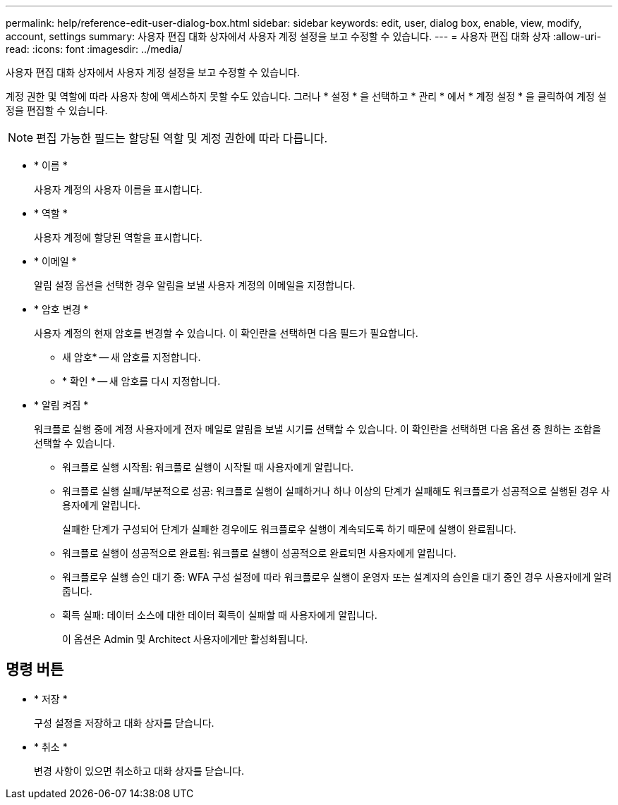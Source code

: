 ---
permalink: help/reference-edit-user-dialog-box.html 
sidebar: sidebar 
keywords: edit, user, dialog box, enable, view, modify, account, settings 
summary: 사용자 편집 대화 상자에서 사용자 계정 설정을 보고 수정할 수 있습니다. 
---
= 사용자 편집 대화 상자
:allow-uri-read: 
:icons: font
:imagesdir: ../media/


[role="lead"]
사용자 편집 대화 상자에서 사용자 계정 설정을 보고 수정할 수 있습니다.

계정 권한 및 역할에 따라 사용자 창에 액세스하지 못할 수도 있습니다. 그러나 * 설정 * 을 선택하고 * 관리 * 에서 * 계정 설정 * 을 클릭하여 계정 설정을 편집할 수 있습니다.


NOTE: 편집 가능한 필드는 할당된 역할 및 계정 권한에 따라 다릅니다.

* * 이름 *
+
사용자 계정의 사용자 이름을 표시합니다.

* * 역할 *
+
사용자 계정에 할당된 역할을 표시합니다.

* * 이메일 *
+
알림 설정 옵션을 선택한 경우 알림을 보낼 사용자 계정의 이메일을 지정합니다.

* * 암호 변경 *
+
사용자 계정의 현재 암호를 변경할 수 있습니다. 이 확인란을 선택하면 다음 필드가 필요합니다.

+
** 새 암호* -- 새 암호를 지정합니다.
** * 확인 * -- 새 암호를 다시 지정합니다.


* * 알림 켜짐 *
+
워크플로 실행 중에 계정 사용자에게 전자 메일로 알림을 보낼 시기를 선택할 수 있습니다. 이 확인란을 선택하면 다음 옵션 중 원하는 조합을 선택할 수 있습니다.

+
** 워크플로 실행 시작됨: 워크플로 실행이 시작될 때 사용자에게 알립니다.
** 워크플로 실행 실패/부분적으로 성공: 워크플로 실행이 실패하거나 하나 이상의 단계가 실패해도 워크플로가 성공적으로 실행된 경우 사용자에게 알립니다.
+
실패한 단계가 구성되어 단계가 실패한 경우에도 워크플로우 실행이 계속되도록 하기 때문에 실행이 완료됩니다.

** 워크플로 실행이 성공적으로 완료됨: 워크플로 실행이 성공적으로 완료되면 사용자에게 알립니다.
** 워크플로우 실행 승인 대기 중: WFA 구성 설정에 따라 워크플로우 실행이 운영자 또는 설계자의 승인을 대기 중인 경우 사용자에게 알려줍니다.
** 획득 실패: 데이터 소스에 대한 데이터 획득이 실패할 때 사용자에게 알립니다.
+
이 옵션은 Admin 및 Architect 사용자에게만 활성화됩니다.







== 명령 버튼

* * 저장 *
+
구성 설정을 저장하고 대화 상자를 닫습니다.

* * 취소 *
+
변경 사항이 있으면 취소하고 대화 상자를 닫습니다.


